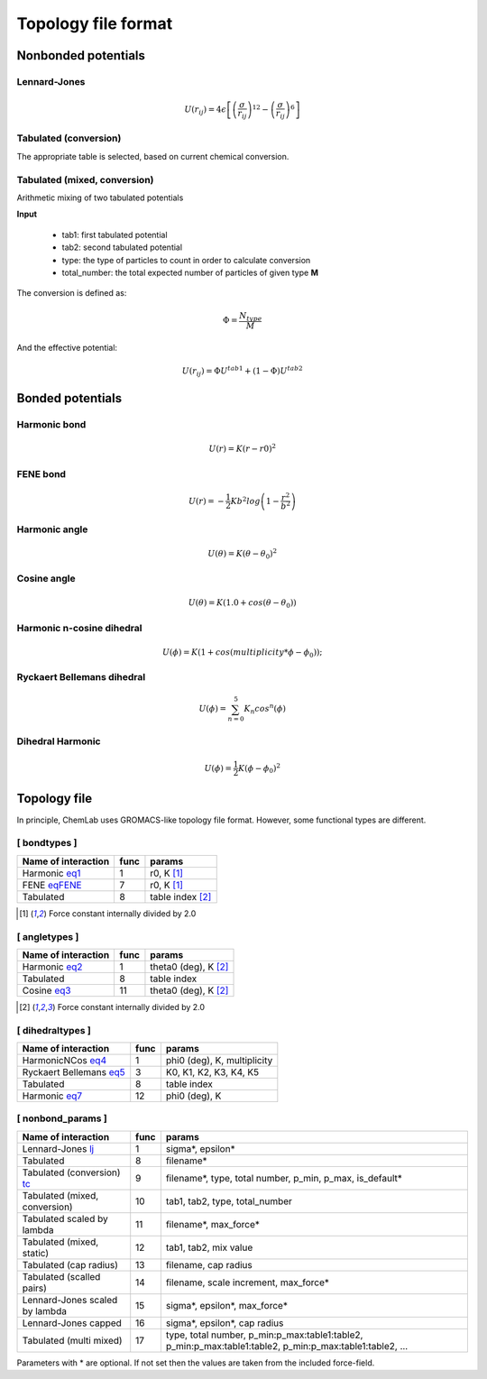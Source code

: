 Topology file format
====================

Nonbonded potentials
--------------------

Lennard-Jones
+++++++++++++

.. _lj:

.. math::

   U(r_{ij}) = 4\epsilon\left [ \left ( \frac{\sigma}{r_{ij}} \right)^{12} - \left ( \frac{\sigma}{r_{ij}} \right)^6 \right ]


Tabulated (conversion)
++++++++++++++++++++++

.. _tc:

The appropriate table is selected, based on current chemical conversion.


Tabulated (mixed, conversion)
+++++++++++++++++++++++++++++

Arithmetic mixing of two tabulated potentials

**Input**

 - tab1: first tabulated potential
 - tab2: second tabulated potential
 - type: the type of particles to count in order to calculate conversion
 - total_number: the total expected number of particles of given type **M**

The conversion is defined as:

.. math::

   \Phi = \frac{N_{type}}{M}

And the effective potential:

.. math::

   U(r_{ij}) = \Phi U^{tab1} + (1-\Phi) U^{tab2}


Bonded potentials
-----------------

Harmonic bond
+++++++++++++

.. _eq1:

.. math::

   U(r) = K(r-r0)^2

FENE bond
++++++++++++++++

.. _eqFENE:

.. math::

   U(r) = -\frac{1}{2} K b^2 log \left( 1 - \frac{r^2}{b^2} \right)

Harmonic angle
++++++++++++++

.. _eq2:

.. math::

   U(\theta) = K(\theta - \theta_0)^2


Cosine angle
++++++++++++

.. _eq3:

.. math::

   U(\theta) = K(1.0 + cos(\theta - \theta_0))

Harmonic n-cosine dihedral
++++++++++++++++++++++++++

.. _eq4:

.. math::

   U(\phi) = K(1 + cos(multiplicity*\phi - \phi_0));


Ryckaert Bellemans dihedral
+++++++++++++++++++++++++++

.. _eq5:

.. math::

   U(\phi) = \sum^{5}_{n=0} K_n cos^n(\phi)


Dihedral Harmonic
++++++++++++++++++++++++++++

.. _eq7:

.. math::
   
   U(\phi) = \frac{1}{2} K (\phi - \phi_0)^2




Topology file
-------------

In principle, ChemLab uses GROMACS-like topology file format. However, some functional types are different.

[ bondtypes ]
+++++++++++++

========================  =====  =======
Name of interaction       func   params
========================  =====  =======
Harmonic eq1_             1      r0, K [1]_
FENE eqFENE_              7      r0, K [1]_
Tabulated                 8      table index [2]_
========================  =====  =======

.. [1] Force constant internally divided by 2.0

[ angletypes ]
++++++++++++++

========================  =====  =======
Name of interaction       func   params
========================  =====  =======
Harmonic eq2_             1      theta0 (deg), K [2]_
Tabulated                 8      table index
Cosine   eq3_             11     theta0 (deg), K [2]_
========================  =====  =======

.. [2] Force constant internally divided by 2.0

[ dihedraltypes ]
+++++++++++++++++

========================  =====  =======
Name of interaction       func   params
========================  =====  =======
HarmonicNCos  eq4_        1      phi0 (deg), K, multiplicity
Ryckaert Bellemans  eq5_  3      K0, K1, K2, K3, K4, K5
Tabulated                 8      table index
Harmonic  eq7_            12     phi0 (deg), K
========================  =====  =======


[ nonbond_params ]
++++++++++++++++++

==============================  ====  ======
Name of interaction             func  params
==============================  ====  ======
Lennard-Jones       lj_         1     sigma*, epsilon*
Tabulated                       8     filename*
Tabulated (conversion) tc_      9     filename*, type, total number, p_min, p_max, is_default*
Tabulated (mixed, conversion)   10    tab1, tab2, type, total_number
Tabulated scaled by lambda      11    filename*, max_force*
Tabulated (mixed, static)       12    tab1, tab2, mix value
Tabulated (cap radius)          13    filename, cap radius
Tabulated (scalled pairs)       14    filename, scale increment, max_force*
Lennard-Jones scaled by lambda  15    sigma*, epsilon*, max_force*
Lennard-Jones capped            16    sigma*, epsilon*, cap radius
Tabulated (multi mixed)         17    type, total number, p_min:p_max:table1:table2, p_min:p_max:table1:table2, p_min:p_max:table1:table2, ...
==============================  ====  ======

Parameters with * are optional. If not set then the values are taken from the included force-field.
